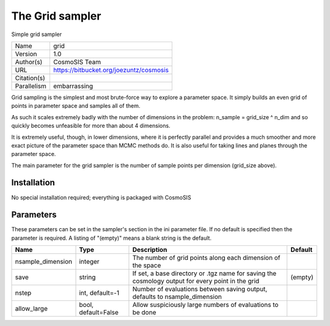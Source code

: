 The Grid sampler
--------------------------------------------------------------------

Simple grid sampler

+-------------+-----------------------------------------+
| Name        | grid                                    |
+-------------+-----------------------------------------+
| Version     | 1.0                                     |
+-------------+-----------------------------------------+
| Author(s)   | CosmoSIS Team                           |
+-------------+-----------------------------------------+
| URL         | https://bitbucket.org/joezuntz/cosmosis |
+-------------+-----------------------------------------+
| Citation(s) |                                         |
+-------------+-----------------------------------------+
| Parallelism | embarrassing                            |
+-------------+-----------------------------------------+

Grid sampling is the simplest and most brute-force way to explore a parameter space. It simply builds an even grid of points in parameter space and samples all of them.

As such it scales extremely badly with the number of dimensions in the problem: n_sample = grid_size ^ n_dim and so quickly becomes unfeasible for more than about 4 dimensions.

It is extremely useful, though, in lower dimensions, where it is perfectly parallel and provides a much smoother and more exact picture of the parameter space than MCMC methods do.  It is also useful for taking lines and planes through the parameter space.

The main parameter for the grid sampler is the number of sample points per dimension (grid_size above).




Installation
============

No special installation required; everything is packaged with CosmoSIS




Parameters
============

These parameters can be set in the sampler's section in the ini parameter file.  
If no default is specified then the parameter is required. A listing of "(empty)" means a blank string is the default.

+-------------------+---------------------+---------------------------------------------------------------------------------------------------+-----------+
| Name              | Type                | Description                                                                                       | Default   |
+===================+=====================+===================================================================================================+===========+
| nsample_dimension | integer             | The number of grid points along each dimension of the space                                       |           |
+-------------------+---------------------+---------------------------------------------------------------------------------------------------+-----------+
| save              | string              | If set, a base directory or .tgz name for saving the cosmology output for every point in the grid | (empty)   |
+-------------------+---------------------+---------------------------------------------------------------------------------------------------+-----------+
| nstep             | int, default=-1     | Number of evaluations between saving output, defaults to nsample_dimension                        |           |
+-------------------+---------------------+---------------------------------------------------------------------------------------------------+-----------+
| allow_large       | bool, default=False | Allow suspiciously large numbers of evaluations to be done                                        |           |
+-------------------+---------------------+---------------------------------------------------------------------------------------------------+-----------+


